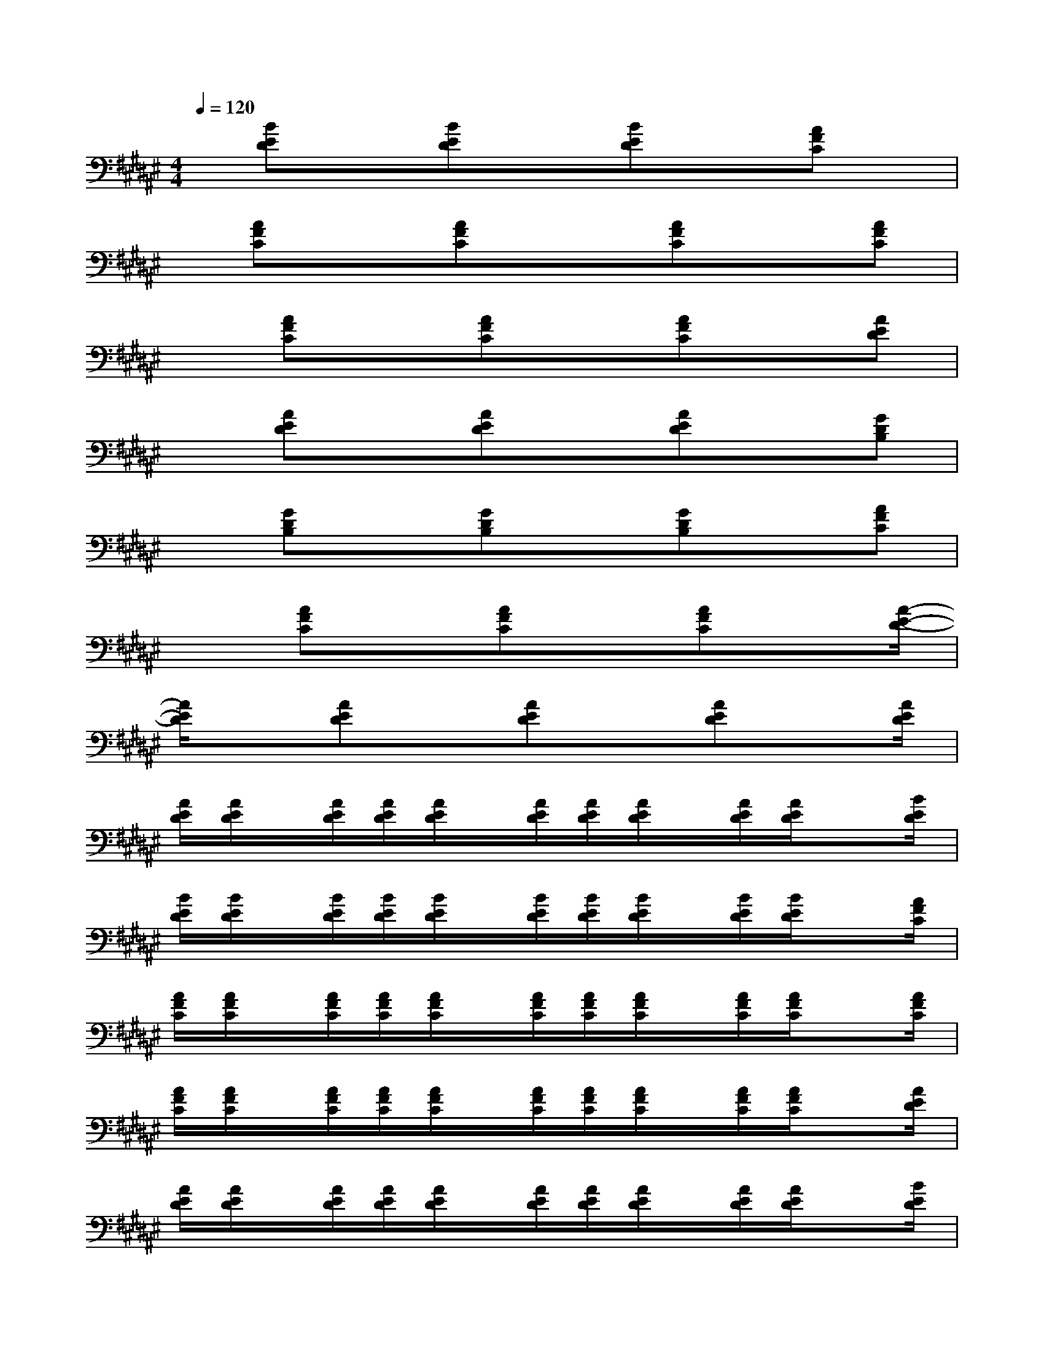 X:1
T:
M:4/4
L:1/8
Q:1/4=120
K:F#%6sharps
V:1
x/2[BED]x[BED]x[BED]x[AFC]x/2|
x/2[AFC]x[AFC]x3/2[AFC]x[AFC]|
x[AFC]x[AFC]x[AFC]x[AED]|
x[AED]x[AED]x[AED]x[GDB,]|
x[GDB,]x[GDB,]x[GDB,]x[AFC]|
x3/2[AFC]x[AFC]x[AFC]x[A/2-E/2-D/2-]|
[A/2E/2D/2]x[AED]x[AED]x[AED]x[A/2E/2D/2]|
[A/2E/2D/2][A/2E/2D/2]x/2[A/2E/2D/2][A/2E/2D/2][A/2E/2D/2]x/2[A/2E/2D/2][A/2E/2D/2][A/2E/2D/2]x/2[A/2E/2D/2][A/2E/2D/2]x[B/2E/2D/2]|
[B/2E/2D/2][B/2E/2D/2]x/2[B/2E/2D/2][B/2E/2D/2][B/2E/2D/2]x/2[B/2E/2D/2][B/2E/2D/2][B/2E/2D/2]x/2[B/2E/2D/2][B/2E/2D/2]x[A/2F/2C/2]|
[A/2F/2C/2][A/2F/2C/2]x/2[A/2F/2C/2][A/2F/2C/2][A/2F/2C/2]x/2[A/2F/2C/2][A/2F/2C/2][A/2F/2C/2]x/2[A/2F/2C/2][A/2F/2C/2]x[A/2F/2C/2]|
[A/2F/2C/2][A/2F/2C/2]x/2[A/2F/2C/2][A/2F/2C/2][A/2F/2C/2]x/2[A/2F/2C/2][A/2F/2C/2][A/2F/2C/2]x/2[A/2F/2C/2][A/2F/2C/2]x[A/2E/2D/2]|
[A/2E/2D/2][A/2E/2D/2]x/2[A/2E/2D/2][A/2E/2D/2][A/2E/2D/2]x/2[A/2E/2D/2][A/2E/2D/2][A/2E/2D/2]x/2[A/2E/2D/2][A/2E/2D/2]x[B/2E/2D/2]|
[B/2E/2D/2][B/2E/2D/2]x/2[B/2E/2D/2][B/2E/2D/2][B/2E/2D/2]x/2[B/2E/2D/2][B/2E/2D/2][B/2E/2D/2]x/2[B/2E/2D/2][B/2E/2D/2]x[B/2G/2D/2]|
[B/2G/2D/2][B/2G/2D/2]x/2[B/2G/2D/2][B/2G/2D/2][B/2G/2D/2]x/2[B/2G/2D/2][B/2G/2D/2][B/2G/2D/2]x/2[B/2G/2D/2][B/2G/2D/2][AF=D]x/2|
x/2[A/2F/2=D/2][A/2F/2][AF=D]x[A/2F/2=D/2]x/2x/2[A/2F/2=D/2][A/2F/2=D/2]x/2[^D-A,E,D,]D/2-|
D/2-[AED-][D-A,E,D,][A/2-D/2A,/2-E,/2-D,/2-][A/2A,/2E,/2D,/2]E-[AED-]D[D-A,E,D,]D/2-